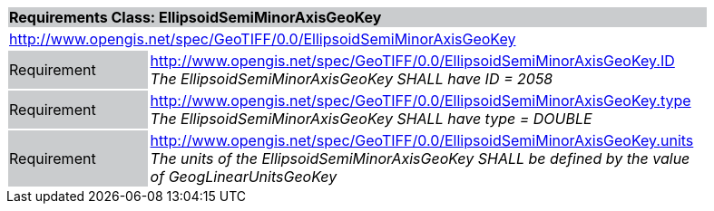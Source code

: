 [cols="1,4",width="90%"]
|===
2+|*Requirements Class: EllipsoidSemiMinorAxisGeoKey* {set:cellbgcolor:#CACCCE}
2+|http://www.opengis.net/spec/GeoTIFF/0.0/EllipsoidSemiMinorAxisGeoKey
{set:cellbgcolor:#FFFFFF}

|Requirement {set:cellbgcolor:#CACCCE}
|http://www.opengis.net/spec/GeoTIFF/0.0/EllipsoidSemiMinorAxisGeoKey.ID +
_The EllipsoidSemiMinorAxisGeoKey SHALL have ID = 2058_
{set:cellbgcolor:#FFFFFF}

|Requirement {set:cellbgcolor:#CACCCE}
|http://www.opengis.net/spec/GeoTIFF/0.0/EllipsoidSemiMinorAxisGeoKey.type +
_The EllipsoidSemiMinorAxisGeoKey SHALL have type = DOUBLE_
{set:cellbgcolor:#FFFFFF}

|Requirement {set:cellbgcolor:#CACCCE}
|http://www.opengis.net/spec/GeoTIFF/0.0/EllipsoidSemiMinorAxisGeoKey.units +
_The units of the EllipsoidSemiMinorAxisGeoKey SHALL be defined by the value of GeogLinearUnitsGeoKey_
{set:cellbgcolor:#FFFFFF}
|===
